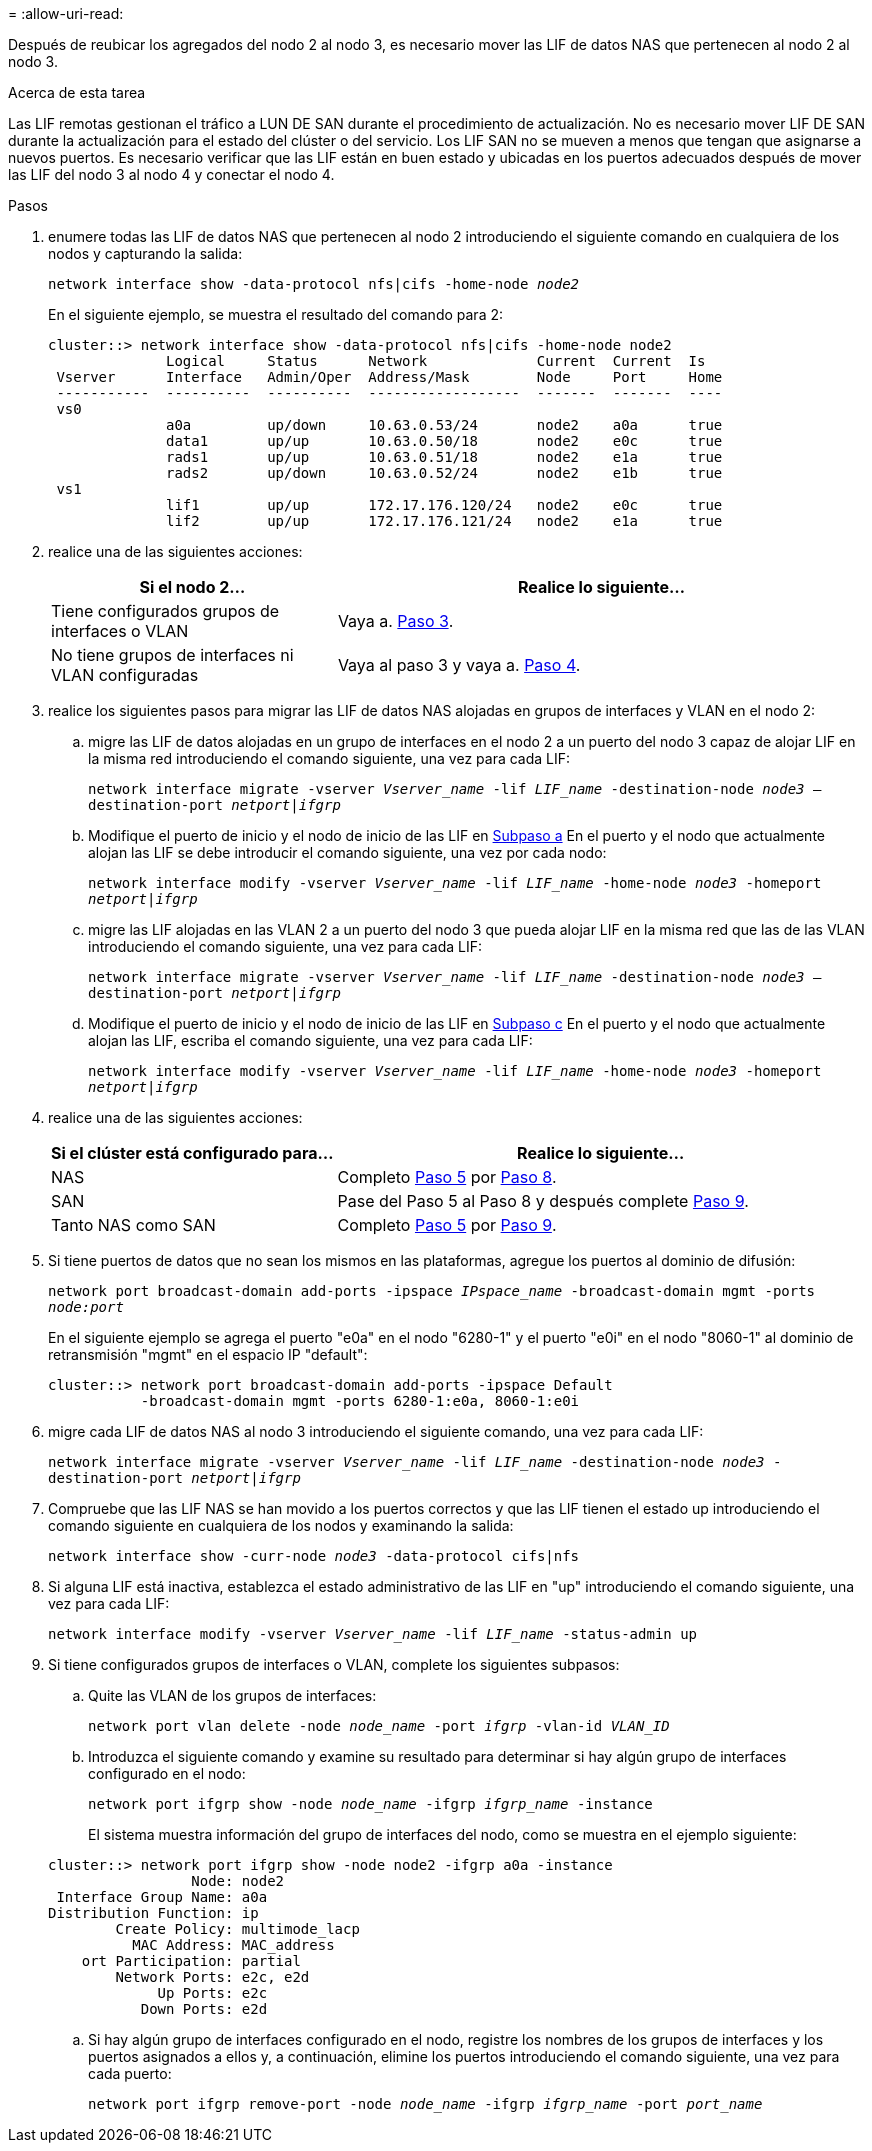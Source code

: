 = 
:allow-uri-read: 


Después de reubicar los agregados del nodo 2 al nodo 3, es necesario mover las LIF de datos NAS que pertenecen al nodo 2 al nodo 3.

.Acerca de esta tarea
Las LIF remotas gestionan el tráfico a LUN DE SAN durante el procedimiento de actualización. No es necesario mover LIF DE SAN durante la actualización para el estado del clúster o del servicio. Los LIF SAN no se mueven a menos que tengan que asignarse a nuevos puertos. Es necesario verificar que las LIF están en buen estado y ubicadas en los puertos adecuados después de mover las LIF del nodo 3 al nodo 4 y conectar el nodo 4.

.Pasos
. [[step1]]enumere todas las LIF de datos NAS que pertenecen al nodo 2 introduciendo el siguiente comando en cualquiera de los nodos y capturando la salida:
+
`network interface show -data-protocol nfs|cifs -home-node _node2_`

+
En el siguiente ejemplo, se muestra el resultado del comando para 2:

+
[listing]
----
cluster::> network interface show -data-protocol nfs|cifs -home-node node2
              Logical     Status      Network             Current  Current  Is
 Vserver      Interface   Admin/Oper  Address/Mask        Node     Port     Home
 -----------  ----------  ----------  ------------------  -------  -------  ----
 vs0
              a0a         up/down     10.63.0.53/24       node2    a0a      true
              data1       up/up       10.63.0.50/18       node2    e0c      true
              rads1       up/up       10.63.0.51/18       node2    e1a      true
              rads2       up/down     10.63.0.52/24       node2    e1b      true
 vs1
              lif1        up/up       172.17.176.120/24   node2    e0c      true
              lif2        up/up       172.17.176.121/24   node2    e1a      true
----
. [[step2]]realice una de las siguientes acciones:
+
[cols="35,65"]
|===
| Si el nodo 2... | Realice lo siguiente... 


| Tiene configurados grupos de interfaces o VLAN | Vaya a. <<man_move_lif_2_3_step3,Paso 3>>. 


| No tiene grupos de interfaces ni VLAN configuradas | Vaya al paso 3 y vaya a. <<man_move_lif_2_3_step4,Paso 4>>. 
|===
. [[man_Move_lif_2_3_step3]]realice los siguientes pasos para migrar las LIF de datos NAS alojadas en grupos de interfaces y VLAN en el nodo 2:
+
.. [[man_move_lif_2_3_substepa]]migre las LIF de datos alojadas en un grupo de interfaces en el nodo 2 a un puerto del nodo 3 capaz de alojar LIF en la misma red introduciendo el comando siguiente, una vez para cada LIF:
+
`network interface migrate -vserver _Vserver_name_ -lif _LIF_name_ -destination-node _node3_ –destination-port _netport|ifgrp_`

.. Modifique el puerto de inicio y el nodo de inicio de las LIF en <<man_move_lif_2_3_substepa,Subpaso a>> En el puerto y el nodo que actualmente alojan las LIF se debe introducir el comando siguiente, una vez por cada nodo:
+
`network interface modify -vserver _Vserver_name_ -lif _LIF_name_ -home-node _node3_ -homeport _netport|ifgrp_`

.. [[man_move_lif_2_3_subtec]]migre las LIF alojadas en las VLAN 2 a un puerto del nodo 3 que pueda alojar LIF en la misma red que las de las VLAN introduciendo el comando siguiente, una vez para cada LIF:
+
`network interface migrate -vserver _Vserver_name_ -lif _LIF_name_ -destination-node _node3_ –destination-port _netport|ifgrp_`

.. Modifique el puerto de inicio y el nodo de inicio de las LIF en <<man_move_lif_2_3_substepc,Subpaso c>> En el puerto y el nodo que actualmente alojan las LIF, escriba el comando siguiente, una vez para cada LIF:
+
`network interface modify -vserver _Vserver_name_ -lif _LIF_name_ -home-node _node3_ -homeport _netport|ifgrp_`



. [[Man_Move_lif_2_3_step4]]realice una de las siguientes acciones:
+
[cols="35,65"]
|===
| Si el clúster está configurado para... | Realice lo siguiente... 


| NAS | Completo <<man_move_lif_2_3_step5,Paso 5>> por <<man_move_lif_2_3_step8,Paso 8>>. 


| SAN | Pase del Paso 5 al Paso 8 y después complete <<man_move_lif_2_3_step9,Paso 9>>. 


| Tanto NAS como SAN | Completo <<man_move_lif_2_3_step5,Paso 5>> por <<man_move_lif_2_3_step9,Paso 9>>. 
|===
. [[Man_Move_lif_2_3_step5]]Si tiene puertos de datos que no sean los mismos en las plataformas, agregue los puertos al dominio de difusión:
+
`network port broadcast-domain add-ports -ipspace _IPspace_name_ -broadcast-domain mgmt -ports _node:port_`

+
En el siguiente ejemplo se agrega el puerto "e0a" en el nodo "6280-1" y el puerto "e0i" en el nodo "8060-1" al dominio de retransmisión "mgmt" en el espacio IP "default":

+
[listing]
----
cluster::> network port broadcast-domain add-ports -ipspace Default
           -broadcast-domain mgmt -ports 6280-1:e0a, 8060-1:e0i
----
. [[step6]]migre cada LIF de datos NAS al nodo 3 introduciendo el siguiente comando, una vez para cada LIF:
+
`network interface migrate -vserver _Vserver_name_ -lif _LIF_name_ -destination-node _node3_ -destination-port _netport|ifgrp_`

. [[step7]]Compruebe que las LIF NAS se han movido a los puertos correctos y que las LIF tienen el estado up introduciendo el comando siguiente en cualquiera de los nodos y examinando la salida:
+
`network interface show -curr-node _node3_ -data-protocol cifs|nfs`

. [[man_Move_lif_2_3_step8]]Si alguna LIF está inactiva, establezca el estado administrativo de las LIF en "up" introduciendo el comando siguiente, una vez para cada LIF:
+
`network interface modify -vserver _Vserver_name_ -lif _LIF_name_ -status-admin up`

. [[Man_Move_lif_2_3_step9]]Si tiene configurados grupos de interfaces o VLAN, complete los siguientes subpasos:
+
.. Quite las VLAN de los grupos de interfaces:
+
`network port vlan delete -node _node_name_ -port _ifgrp_ -vlan-id _VLAN_ID_`

.. Introduzca el siguiente comando y examine su resultado para determinar si hay algún grupo de interfaces configurado en el nodo:
+
`network port ifgrp show -node _node_name_ -ifgrp _ifgrp_name_ -instance`

+
El sistema muestra información del grupo de interfaces del nodo, como se muestra en el ejemplo siguiente:

+
[listing]
----
cluster::> network port ifgrp show -node node2 -ifgrp a0a -instance
                 Node: node2
 Interface Group Name: a0a
Distribution Function: ip
        Create Policy: multimode_lacp
          MAC Address: MAC_address
    ort Participation: partial
        Network Ports: e2c, e2d
             Up Ports: e2c
           Down Ports: e2d
----
.. Si hay algún grupo de interfaces configurado en el nodo, registre los nombres de los grupos de interfaces y los puertos asignados a ellos y, a continuación, elimine los puertos introduciendo el comando siguiente, una vez para cada puerto:
+
`network port ifgrp remove-port -node _node_name_ -ifgrp _ifgrp_name_ -port _port_name_`




